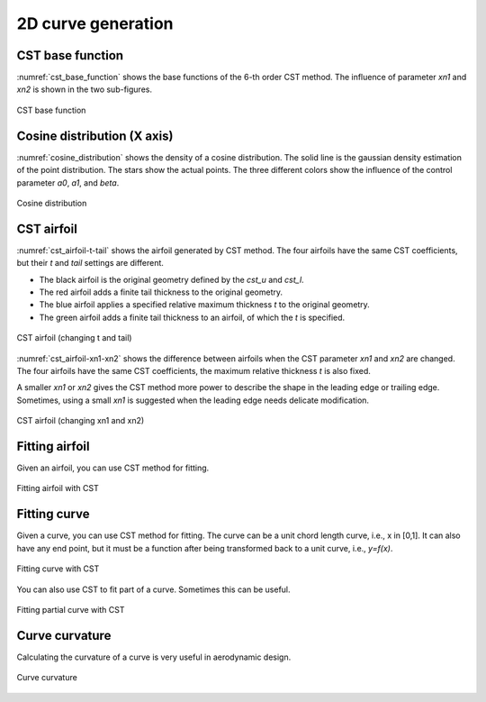 2D curve generation
=======================

CST base function
------------------------

:numref:`cst_base_function` shows the base functions of the 6-th order CST method.
The influence of parameter `xn1` and `xn2` is shown in the two sub-figures.

.. code-block:: python
    :linenos:
    
    x, y = cst_curve(101, cst, xn1=0.5, xn2=1.0)

.. _cst_base_function:
.. figure:: ../../tutorial/figures/cst_base_function.jpg
    :width: 90 %
    :align: center

    CST base function


Cosine distribution (X axis)
------------------------------

:numref:`cosine_distribution` shows the density of a cosine distribution.
The solid line is the gaussian density estimation of the point distribution.
The stars show the actual points. The three different colors show
the influence of the control parameter `a0`, `a1`, and `beta`.

.. code-block:: python
    :linenos:
    
    xx = dist_clustcos(101, a0=0.0079, a1=0.96, beta=1.0)

.. _cosine_distribution:
.. figure:: ../../tutorial/figures/cosine_distribution.jpg
    :width: 70 %
    :align: center

    Cosine distribution


CST airfoil
------------------------------

:numref:`cst_airfoil-t-tail` shows the airfoil generated by CST method.
The four airfoils have the same CST coefficients, but their `t` and `tail` settings are different.

- The black airfoil is the original geometry defined by the `cst_u` and `cst_l`.
- The red airfoil adds a finite tail thickness to the original geometry.
- The blue airfoil applies a specified relative maximum thickness `t` to the original geometry.
- The green airfoil adds a finite tail thickness to an airfoil, of which the `t` is specified.

.. code-block:: python
    :linenos:
    
    x, yu, yl, tmax, rLE = cst_foil(1001, cst_u, cst_l, x=None, t=None, tail=0.0)   # black
    x, yu, yl, tmax, rLE = cst_foil(1001, cst_u, cst_l, x=None, t=None, tail=0.02)  # red
    x, yu, yl, tmax, rLE = cst_foil(1001, cst_u, cst_l, x=None, t=0.05, tail=0.0)   # blue
    x, yu, yl, tmax, rLE = cst_foil(1001, cst_u, cst_l, x=None, t=0.05, tail=0.01)  # green

.. _cst_airfoil-t-tail:
.. figure:: ../../tutorial/figures/cst_airfoil-t-tail.jpg
    :width: 70 %
    :align: center

    CST airfoil (changing t and tail)

:numref:`cst_airfoil-xn1-xn2` shows the difference between airfoils when the CST parameter `xn1` and `xn2` are changed.
The four airfoils have the same CST coefficients, the maximum relative thickness `t` is also fixed.

A smaller `xn1` or `xn2` gives the CST method more power to describe the shape in the leading edge or trailing edge.
Sometimes, using a small `xn1` is suggested when the leading edge needs delicate modification. 

.. code-block:: python
    :linenos:
    
    x, yu, yl, tmax, rLE = cst_foil(1001, cst_u, cst_l, t=0.11)                   # black
    x, yu, yl, tmax, rLE = cst_foil(1001, cst_u, cst_l, t=0.11, xn1=0.1, xn2=1.0) # red
    x, yu, yl, tmax, rLE = cst_foil(1001, cst_u, cst_l, t=0.11, xn1=0.5, xn2=0.5) # green

.. _cst_airfoil-xn1-xn2:
.. figure:: ../../tutorial/figures/cst_airfoil-xn1-xn2.jpg
    :width: 70 %
    :align: center

    CST airfoil (changing xn1 and xn2)


Fitting airfoil
------------------------------

Given an airfoil, you can use CST method for fitting.

.. code-block:: python
    :linenos:
    
    cst_u, cst_l = cst_foil_fit(x, yu, x, yl, n_cst=10, xn1=0.3, xn2=1.0)

.. _fitting_airfoil:
.. figure:: ../../tutorial/figures/fitting_airfoil.jpg
    :width: 70 %
    :align: center

    Fitting airfoil with CST


Fitting curve
------------------------------

Given a curve, you can use CST method for fitting.
The curve can be a unit chord length curve, i.e., x in [0,1].
It can also have any end point, but it must be a function after 
being transformed back to a unit curve, i.e., `y=f(x)`.

.. code-block:: python
    :linenos:
    
    coef = fit_curve(x, y, n_cst=10, xn1=0.5, xn2=1.0)

    coef, scale, rotation, thick = fit_curve_with_twist(x, y, n_cst=10, xn1=0.5, xn2=1.0)

    coef = fit_curve_partial(x, y, ip0=200, ip1=501, ic0=2, ic1=11, n_cst=20, xn1=0.3, xn2=1.0)

.. _fitting_curve:
.. figure:: ../../tutorial/figures/fitting_curve.jpg
    :width: 70 %
    :align: center

    Fitting curve with CST

You can also use CST to fit part of a curve. Sometimes this can be useful.

.. _fitting_curve_partial:
.. figure:: ../../tutorial/figures/fitting_curve_partial.jpg
    :width: 70 %
    :align: center

    Fitting partial curve with CST


Curve curvature
------------------------------

Calculating the curvature of a curve is very useful in aerodynamic design. 

.. code-block:: python
    :linenos:
    
    curvature = curve_curvature(x, y)

.. _curve_curvature:
.. figure:: ../../tutorial/figures/curve_curvature.jpg
    :width: 70 %
    :align: center

    Curve curvature

